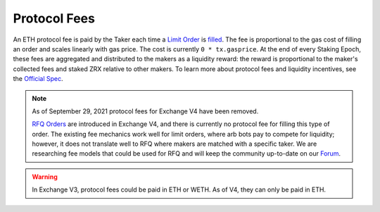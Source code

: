 ###############################
Protocol Fees
###############################

An ETH protocol fee is paid by the Taker each time a `Limit Order <./orders.html#limit-orders>`_ is `filled <./functions.html>`_.
The fee is proportional to the gas cost of filling an order and scales linearly with gas price. The cost is currently ``0 * tx.gasprice``. 
At the end of every Staking Epoch, these fees are aggregated and distributed to the makers as a liquidity reward: the reward is proportional to the maker's collected fees and staked ZRX relative to other makers.
To learn more about protocol fees and liquidity incentives, see the `Official Spec <https://github.com/0xProject/0x-protocol-specification/blob/master/staking/staking-specification.md>`_.

.. note::

    As of September 29, 2021 protocol fees for Exchange V4 have been removed.

    `RFQ Orders <./orders.html#rfq-orders>`_ are introduced in Exchange V4, and there is currently no protocol fee for filling this type of order.
    The existing fee mechanics work well for limit orders, where arb bots pay to compete for liquidity; however, it does not translate well to RFQ where makers are matched with a specific taker.
    We are researching fee models that could be used for RFQ and will keep the community up-to-date on our `Forum <https://forum.0x.org/>`_.

.. warning::

    In Exchange V3, protocol fees could be paid in ETH or WETH. As of V4, they can only be paid in ETH. 